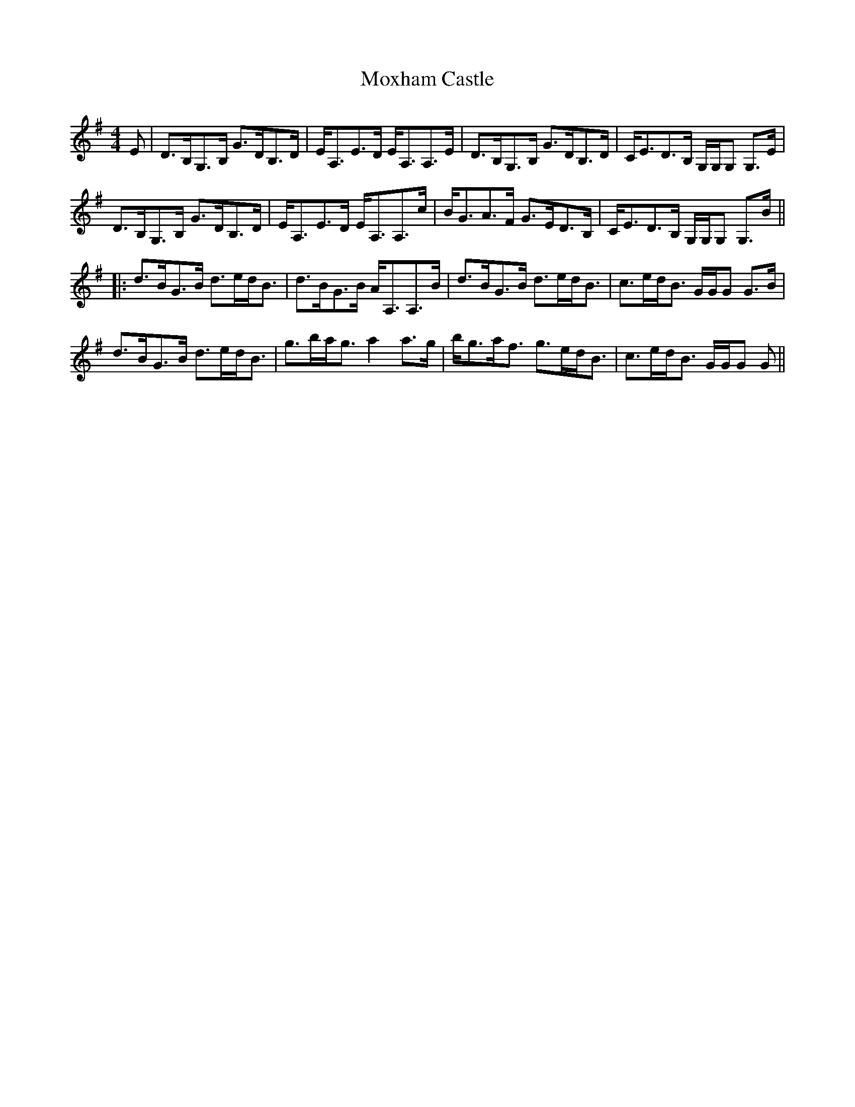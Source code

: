 X: 2
T: Moxham Castle
Z: Tate
S: https://thesession.org/tunes/4272#setting22050
R: strathspey
M: 4/4
L: 1/8
K: Gmaj
E|D>B,G,>B, G>DB,>D|E<A,E>D E<A,A,>E|D>B,G,>B, G>DB,>D|C<ED>B, G,/G,/G, G,>E|
D>B,G,>B, G>DB,>D|E<A,E>D E<A,A,>c|B<GA>F G>ED>B,|C<ED>B, G,/G,/G, G,>B||
|:d>BG>B d>ed<B|d>BG>B A<A,A,>B|d>BG>B d>ed<B|c>ed<B G/G/G G>B|
d>BG>B d>ed<B|g>ba<g a2 a>g|b<ga<f g>ed<B|c>ed<B G/G/G G||

